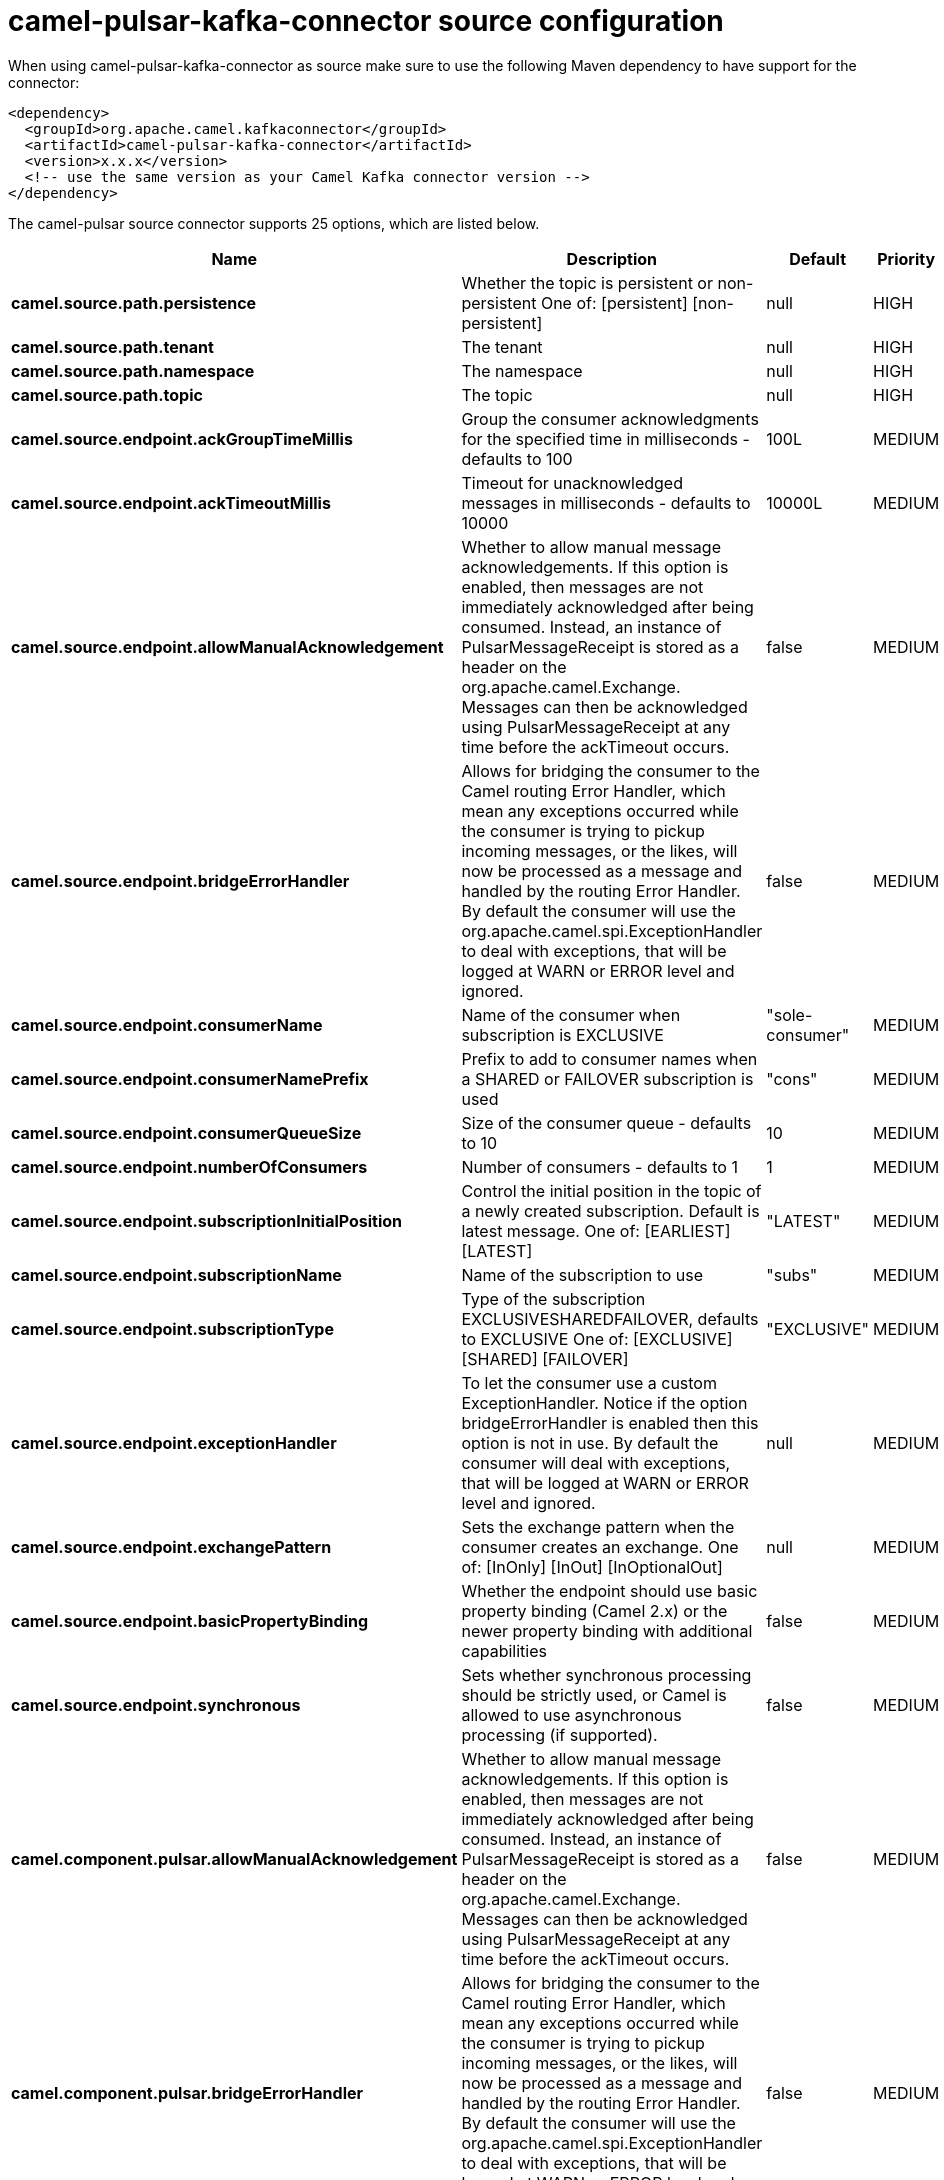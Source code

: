// kafka-connector options: START
[[camel-pulsar-kafka-connector-source]]
= camel-pulsar-kafka-connector source configuration

When using camel-pulsar-kafka-connector as source make sure to use the following Maven dependency to have support for the connector:

[source,xml]
----
<dependency>
  <groupId>org.apache.camel.kafkaconnector</groupId>
  <artifactId>camel-pulsar-kafka-connector</artifactId>
  <version>x.x.x</version>
  <!-- use the same version as your Camel Kafka connector version -->
</dependency>
----


The camel-pulsar source connector supports 25 options, which are listed below.



[width="100%",cols="2,5,^1,2",options="header"]
|===
| Name | Description | Default | Priority
| *camel.source.path.persistence* | Whether the topic is persistent or non-persistent One of: [persistent] [non-persistent] | null | HIGH
| *camel.source.path.tenant* | The tenant | null | HIGH
| *camel.source.path.namespace* | The namespace | null | HIGH
| *camel.source.path.topic* | The topic | null | HIGH
| *camel.source.endpoint.ackGroupTimeMillis* | Group the consumer acknowledgments for the specified time in milliseconds - defaults to 100 | 100L | MEDIUM
| *camel.source.endpoint.ackTimeoutMillis* | Timeout for unacknowledged messages in milliseconds - defaults to 10000 | 10000L | MEDIUM
| *camel.source.endpoint.allowManualAcknowledgement* | Whether to allow manual message acknowledgements. If this option is enabled, then messages are not immediately acknowledged after being consumed. Instead, an instance of PulsarMessageReceipt is stored as a header on the org.apache.camel.Exchange. Messages can then be acknowledged using PulsarMessageReceipt at any time before the ackTimeout occurs. | false | MEDIUM
| *camel.source.endpoint.bridgeErrorHandler* | Allows for bridging the consumer to the Camel routing Error Handler, which mean any exceptions occurred while the consumer is trying to pickup incoming messages, or the likes, will now be processed as a message and handled by the routing Error Handler. By default the consumer will use the org.apache.camel.spi.ExceptionHandler to deal with exceptions, that will be logged at WARN or ERROR level and ignored. | false | MEDIUM
| *camel.source.endpoint.consumerName* | Name of the consumer when subscription is EXCLUSIVE | "sole-consumer" | MEDIUM
| *camel.source.endpoint.consumerNamePrefix* | Prefix to add to consumer names when a SHARED or FAILOVER subscription is used | "cons" | MEDIUM
| *camel.source.endpoint.consumerQueueSize* | Size of the consumer queue - defaults to 10 | 10 | MEDIUM
| *camel.source.endpoint.numberOfConsumers* | Number of consumers - defaults to 1 | 1 | MEDIUM
| *camel.source.endpoint.subscriptionInitialPosition* | Control the initial position in the topic of a newly created subscription. Default is latest message. One of: [EARLIEST] [LATEST] | "LATEST" | MEDIUM
| *camel.source.endpoint.subscriptionName* | Name of the subscription to use | "subs" | MEDIUM
| *camel.source.endpoint.subscriptionType* | Type of the subscription EXCLUSIVESHAREDFAILOVER, defaults to EXCLUSIVE One of: [EXCLUSIVE] [SHARED] [FAILOVER] | "EXCLUSIVE" | MEDIUM
| *camel.source.endpoint.exceptionHandler* | To let the consumer use a custom ExceptionHandler. Notice if the option bridgeErrorHandler is enabled then this option is not in use. By default the consumer will deal with exceptions, that will be logged at WARN or ERROR level and ignored. | null | MEDIUM
| *camel.source.endpoint.exchangePattern* | Sets the exchange pattern when the consumer creates an exchange. One of: [InOnly] [InOut] [InOptionalOut] | null | MEDIUM
| *camel.source.endpoint.basicPropertyBinding* | Whether the endpoint should use basic property binding (Camel 2.x) or the newer property binding with additional capabilities | false | MEDIUM
| *camel.source.endpoint.synchronous* | Sets whether synchronous processing should be strictly used, or Camel is allowed to use asynchronous processing (if supported). | false | MEDIUM
| *camel.component.pulsar.allowManualAcknowledgement* | Whether to allow manual message acknowledgements. If this option is enabled, then messages are not immediately acknowledged after being consumed. Instead, an instance of PulsarMessageReceipt is stored as a header on the org.apache.camel.Exchange. Messages can then be acknowledged using PulsarMessageReceipt at any time before the ackTimeout occurs. | false | MEDIUM
| *camel.component.pulsar.bridgeErrorHandler* | Allows for bridging the consumer to the Camel routing Error Handler, which mean any exceptions occurred while the consumer is trying to pickup incoming messages, or the likes, will now be processed as a message and handled by the routing Error Handler. By default the consumer will use the org.apache.camel.spi.ExceptionHandler to deal with exceptions, that will be logged at WARN or ERROR level and ignored. | false | MEDIUM
| *camel.component.pulsar.pulsarMessageReceiptFactory* | Provide a factory to create an alternate implementation of PulsarMessageReceipt. | null | MEDIUM
| *camel.component.pulsar.autoConfiguration* | The pulsar auto configuration | null | MEDIUM
| *camel.component.pulsar.basicPropertyBinding* | Whether the component should use basic property binding (Camel 2.x) or the newer property binding with additional capabilities | false | MEDIUM
| *camel.component.pulsar.pulsarClient* | The pulsar client | null | MEDIUM
|===
// kafka-connector options: END
